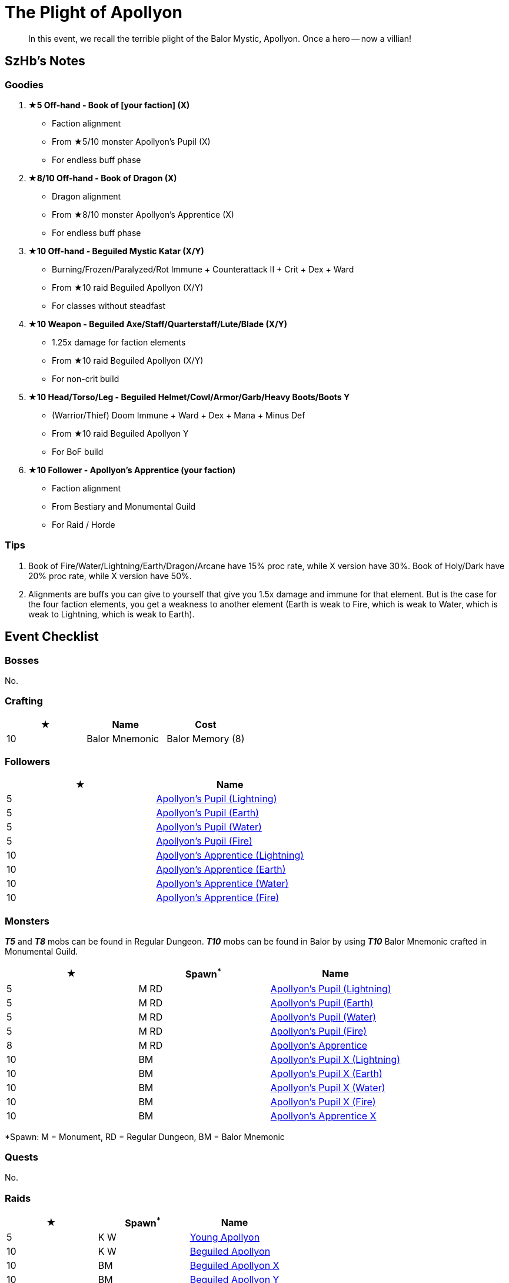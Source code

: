= The Plight of Apollyon
:page-role: -toc

[quote]
____
In this event, we recall the terrible plight of the Balor Mystic, Apollyon. Once a hero -- now a villian!
____

== SzHb’s Notes

=== Goodies

. **★5 Off-hand -  Book of [your faction] (X)**
* Faction alignment
* From ★5/10 monster Apollyon’s Pupil (X)
* For endless buff phase
. **★8/10 Off-hand -  Book of Dragon (X)**
* Dragon alignment
* From ★8/10 monster Apollyon’s Apprentice (X)
* For endless buff phase
. **★10 Off-hand -  Beguiled Mystic Katar (X/Y)**
* Burning/Frozen/Paralyzed/Rot Immune + Counterattack II + Crit + Dex + Ward
* From ★10 raid Beguiled Apollyon (X/Y)
* For classes without steadfast
. **★10 Weapon -  Beguiled Axe/Staff/Quarterstaff/Lute/Blade (X/Y)**
* 1.25x damage for faction elements
* From ★10 raid Beguiled Apollyon (X/Y)
* For non-crit build
. **★10 Head/Torso/Leg -  Beguiled Helmet/Cowl/Armor/Garb/Heavy Boots/Boots Y**
* (Warrior/Thief) Doom Immune + Ward + Dex + Mana + Minus Def
* From ★10 raid Beguiled Apollyon Y
* For BoF build
. **★10 Follower - Apollyon’s Apprentice (your faction)**
* Faction alignment
* From Bestiary and Monumental Guild
* For Raid / Horde

=== Tips

. Book of Fire/Water/Lightning/Earth/Dragon/Arcane have 15% proc rate, while X version have 30%. Book of Holy/Dark have 20% proc rate, while X version have 50%.
. Alignments are buffs you can give to yourself that give you 1.5x damage and immune for that element. But is the case for the four faction elements, you get a weakness to another element (Earth is weak to Fire, which is weak to Water, which is weak to Lightning, which is weak to Earth).

== Event Checklist

=== Bosses

No.

=== Crafting

[options="header"]
|===
|★ |Name |Cost
|10 |Balor Mnemonic |Balor Memory (8)
|===

=== Followers

[options="header"]
|===
|★ |Name
|5 |https://codex.fqegg.top/#/codex/followers/apollyons-pupil-dde6d90b/[Apollyon’s Pupil (Lightning)]
|5 |https://codex.fqegg.top/#/codex/followers/apollyons-pupil/[Apollyon’s Pupil (Earth)]
|5 |https://codex.fqegg.top/#/codex/followers/apollyons-pupil-e453d6d9/[Apollyon’s Pupil (Water)]
|5 |https://codex.fqegg.top/#/codex/followers/apollyons-pupil-9d70a08e/[Apollyon’s Pupil (Fire)]
|10 |https://codex.fqegg.top/#/codex/followers/apollyons-apprentice-91d096c2/[Apollyon’s Apprentice (Lightning)]
|10 |https://codex.fqegg.top/#/codex/followers/apollyons-apprentice-e9f91df6/[Apollyon’s Apprentice (Earth)]
|10 |https://codex.fqegg.top/#/codex/followers/apollyons-apprentice-d370c676/[Apollyon’s Apprentice (Water)]
|10 |https://codex.fqegg.top/#/codex/followers/apollyons-apprentice/[Apollyon’s Apprentice (Fire)]
|===

=== Monsters

*_T5_* and *_T8_* mobs can be found in Regular Dungeon. *_T10_* mobs can be found in Balor by using *_T10_* Balor Mnemonic crafted in Monumental Guild.

[options="header"]
|===
|★ |Spawn^*^ |Name
|5 |M RD |https://codex.fqegg.top/#/codex/monsters/apollyons-pupil-e22d143d/[Apollyon’s Pupil (Lightning)]
|5 |M RD |https://codex.fqegg.top/#/codex/monsters/apollyons-pupil/[Apollyon’s Pupil (Earth)]
|5 |M RD |https://codex.fqegg.top/#/codex/monsters/apollyons-pupil-55495ffd/[Apollyon’s Pupil (Water)]
|5 |M RD |https://codex.fqegg.top/#/codex/monsters/apollyons-pupil-88e5ba1c/[Apollyon’s Pupil (Fire)]
|8 |M RD |https://codex.fqegg.top/#/codex/monsters/apollyons-apprentice/[Apollyon’s Apprentice]
|10 |BM |https://codex.fqegg.top/#/codex/monsters/apollyons-pupil-x-96eb070f/[Apollyon’s Pupil X (Lightning)]
|10 |BM |https://codex.fqegg.top/#/codex/monsters/apollyons-pupil-x/[Apollyon’s Pupil X (Earth)]
|10 |BM |https://codex.fqegg.top/#/codex/monsters/apollyons-pupil-x-90410b58/[Apollyon’s Pupil X (Water)]
|10 |BM |https://codex.fqegg.top/#/codex/monsters/apollyons-pupil-x-6d17e31f/[Apollyon’s Pupil X (Fire)]
|10 |BM |https://codex.fqegg.top/#/codex/monsters/apollyons-apprentice-x/[Apollyon’s Apprentice X]
|===
[.small]#*Spawn: M = Monument, RD = Regular Dungeon, BM = Balor Mnemonic#

=== Quests

No.

=== Raids

[options="header"]
|===
|★ |Spawn^*^ |Name
|5 |K W |https://codex.fqegg.top/#/codex/raids/young-apollyon/[Young Apollyon]
|10 |K W |https://codex.fqegg.top/#/codex/raids/beguiled-apollyon/[Beguiled Apollyon]
|10 |BM |https://codex.fqegg.top/#/codex/raids/beguiled-apollyon-x/[Beguiled Apollyon X]
|10 |BM |https://playorna.com/codex/raids/beguiled-apollyon-y/[Beguiled Apollyon Y]
|===
[.small]#*Spawn: K = Kingdom, W = World (Summoning Scroll), BM = Balor Mnemonic#

=== Skills

No.